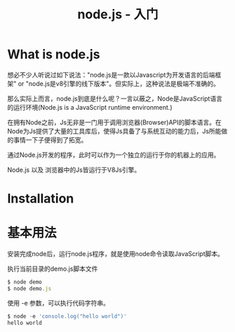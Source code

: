 #+TITLE: node.js - 入门

* What is node.js
  想必不少人听说过如下说法："node.js是一款以Javascript为开发语言的后端框架" or "node.js是v8引擎的线下版本"。但实际上，这种说法是极端不准确的。

  那么实际上而言，node.js到底是什么呢？一言以蔽之，Node是JavaScript语言的运行环境(Node.js is a JavaScript runtime environment.)

  [[file:./img/else/2.png]]

  在拥有Node之前，Js无非是一门用于调用浏览器(Browser)API的脚本语言。在Node为Js提供了大量的工具库后，使得Js具备了与系统互动的能力后，Js所能做的事情一下子便得到了拓宽。

  通过Node.js开发的程序，此时可以作为一个独立的运行于你的机器上的应用。

  Node.js 以及 浏览器中的Js皆运行于V8Js引擎。

* Installation
* 基本用法
  安装完成node后，运行node.js程序，就是使用node命令读取JavaScript脚本。

  执行当前目录的demo.js脚本文件
  #+begin_src JavaScript
  $ node demo
  $ node demo.js
  #+end_src

  使用 -e 参数，可以执行代码字符串。
  #+begin_src JavaScript
  $ node -e 'console.log("hello world")'
  hello world
  #+end_src
